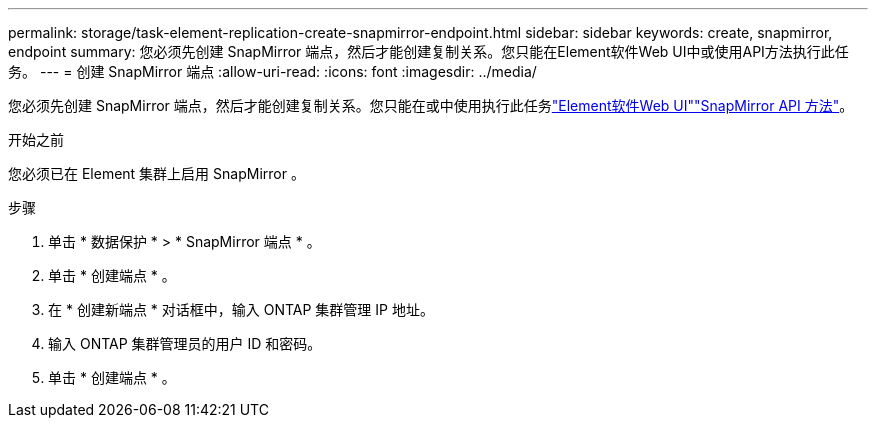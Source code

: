 ---
permalink: storage/task-element-replication-create-snapmirror-endpoint.html 
sidebar: sidebar 
keywords: create, snapmirror, endpoint 
summary: 您必须先创建 SnapMirror 端点，然后才能创建复制关系。您只能在Element软件Web UI中或使用API方法执行此任务。 
---
= 创建 SnapMirror 端点
:allow-uri-read: 
:icons: font
:imagesdir: ../media/


[role="lead"]
您必须先创建 SnapMirror 端点，然后才能创建复制关系。您只能在或中使用执行此任务link:concept_snapmirror_labels.html["Element软件Web UI"]link:../api/concept_element_api_snapmirror_api_methods.html["SnapMirror API 方法"]。

.开始之前
您必须已在 Element 集群上启用 SnapMirror 。

.步骤
. 单击 * 数据保护 * > * SnapMirror 端点 * 。
. 单击 * 创建端点 * 。
. 在 * 创建新端点 * 对话框中，输入 ONTAP 集群管理 IP 地址。
. 输入 ONTAP 集群管理员的用户 ID 和密码。
. 单击 * 创建端点 * 。

